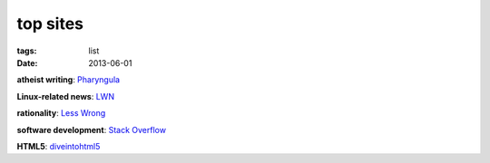 top sites
=========

:tags: list
:date: 2013-06-01


**atheist writing**: `Pharyngula`_

**Linux-related news**: `LWN`_

**rationality**: `Less Wrong`_

**software development**: `Stack Overflow`_

**HTML5**: `diveintohtml5`_


.. _Pharyngula: http://scienceblogs.com/pharyngula/
.. _LWN: http://lwn.net/
.. _Less Wrong: http://lesswrong.com/
.. _Stack Overflow: http://stackoverflow.com/
.. _diveintohtml5: http://diveintohtml5.info/
